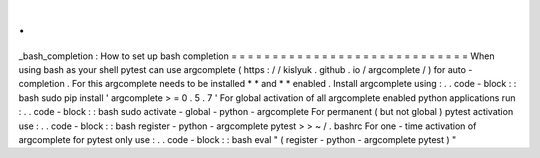 .
.
_bash_completion
:
How
to
set
up
bash
completion
=
=
=
=
=
=
=
=
=
=
=
=
=
=
=
=
=
=
=
=
=
=
=
=
=
=
=
=
=
When
using
bash
as
your
shell
pytest
can
use
argcomplete
(
https
:
/
/
kislyuk
.
github
.
io
/
argcomplete
/
)
for
auto
-
completion
.
For
this
argcomplete
needs
to
be
installed
*
*
and
*
*
enabled
.
Install
argcomplete
using
:
.
.
code
-
block
:
:
bash
sudo
pip
install
'
argcomplete
>
=
0
.
5
.
7
'
For
global
activation
of
all
argcomplete
enabled
python
applications
run
:
.
.
code
-
block
:
:
bash
sudo
activate
-
global
-
python
-
argcomplete
For
permanent
(
but
not
global
)
pytest
activation
use
:
.
.
code
-
block
:
:
bash
register
-
python
-
argcomplete
pytest
>
>
~
/
.
bashrc
For
one
-
time
activation
of
argcomplete
for
pytest
only
use
:
.
.
code
-
block
:
:
bash
eval
"
(
register
-
python
-
argcomplete
pytest
)
"
